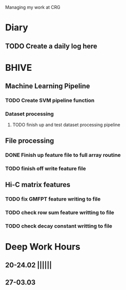 Managing my work at CRG 

* Diary
** TODO Create a daily log here 


* BHIVE
** Machine Learning Pipeline
*** TODO Create SVM pipeline function 
*** Dataset processing
**** TODO finish up and test dataset processing pipeline

** File processing
*** DONE Finish up feature file to full array routine
*** TODO finish off write feature file

** Hi-C matrix features
*** TODO fix GMFPT feature writing to file
*** TODO check row sum feature writting to file
*** TODO check decay constant writting to file


* Deep Work Hours
** 20-24.02 ||||||
** 27-03.03 
